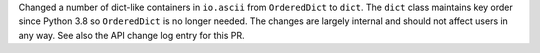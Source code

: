 Changed a number of dict-like containers in ``io.ascii`` from ``OrderedDict`` to
``dict``. The ``dict`` class maintains key order since Python 3.8 so ``OrderedDict`` is
no longer needed. The changes are largely internal and should not affect users in any
way. See also the API change log entry for this PR.

